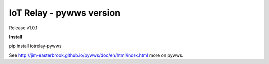 IoT Relay - pywws version
==================================
Release v1.0.1

**Install**

pip install iotrelay-pywws



See http://jim-easterbrook.github.io/pywws/doc/en/html/index.html more on pywws.
